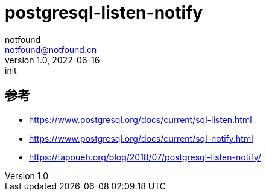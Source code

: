 = postgresql-listen-notify
notfound <notfound@notfound.cn>
1.0, 2022-06-16: init

:page-slug: postgresql-listen-notify
:page-category: database
:page-draft: true


== 参考

* https://www.postgresql.org/docs/current/sql-listen.html
* https://www.postgresql.org/docs/current/sql-notify.html
* https://tapoueh.org/blog/2018/07/postgresql-listen-notify/
